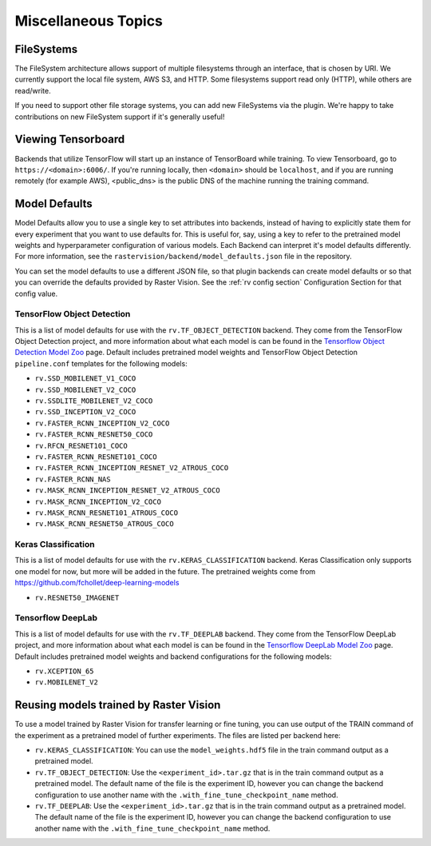 Miscellaneous Topics
====================

.. _filesystem:

FileSystems
-----------

The FileSystem architecture allows support of multiple filesystems through an interface, that is chosen by URI. We currently support the local file system, AWS S3, and HTTP. Some filesystems support read only (HTTP), while others are read/write.

If you need to support other file storage systems, you can add new FileSystems via the plugin. We're happy to take contributions on new FileSystem support if it's generally useful!

Viewing Tensorboard
-------------------

Backends that utilize TensorFlow will start up an instance of TensorBoard while training.
To view Tensorboard, go to ``https://<domain>:6006/``. If you're running locally, then ``<domain>`` should
be ``localhost``, and if you are running remotely (for example AWS), <public_dns> is the public
DNS of the machine running the training command.

.. _model defaults:

Model Defaults
--------------

Model Defaults allow you to use a single key to set attributes into backends, instead of having to explicitly state them for every experiment that you want to use defaults for. This is useful for, say, using a key to refer to the pretrained model weights and hyperparameter configuration of various models. Each Backend can interpret it's model defaults differently. For more information, see the ``rastervision/backend/model_defaults.json`` file in the repository.

You can set the model defaults to use a different JSON file, so that plugin backends can create model defaults or so that you can override the defaults provided by Raster Vision. See the :ref:`rv config section` Configuration Section for that config value.

TensorFlow Object Detection
^^^^^^^^^^^^^^^^^^^^^^^^^^^

This is a list of model defaults for use with the ``rv.TF_OBJECT_DETECTION`` backend.
They come from the TensorFlow Object Detection  project, and more information about what
each model is can be found in the `Tensorflow Object Detection Model Zoo <https://github.com/tensorflow/models/blob/63ecef1a3513b00c01f6aed75e178636746eff71/research/object_detection/g3doc/detection_model_zoo.md>`_ page.
Default includes pretrained model weights and TensorFlow Object Detection ``pipeline.conf``
templates for the following models:

* ``rv.SSD_MOBILENET_V1_COCO``
* ``rv.SSD_MOBILENET_V2_COCO``
* ``rv.SSDLITE_MOBILENET_V2_COCO``
* ``rv.SSD_INCEPTION_V2_COCO``
* ``rv.FASTER_RCNN_INCEPTION_V2_COCO``
* ``rv.FASTER_RCNN_RESNET50_COCO``
* ``rv.RFCN_RESNET101_COCO``
* ``rv.FASTER_RCNN_RESNET101_COCO``
* ``rv.FASTER_RCNN_INCEPTION_RESNET_V2_ATROUS_COCO``
* ``rv.FASTER_RCNN_NAS``
* ``rv.MASK_RCNN_INCEPTION_RESNET_V2_ATROUS_COCO``
* ``rv.MASK_RCNN_INCEPTION_V2_COCO``
* ``rv.MASK_RCNN_RESNET101_ATROUS_COCO``
* ``rv.MASK_RCNN_RESNET50_ATROUS_COCO``

Keras Classification
^^^^^^^^^^^^^^^^^^^^

This is a list of model defaults for use with the ``rv.KERAS_CLASSIFICATION`` backend.
Keras Classification only supports one model for now, but more will be added in the future. The
pretrained weights come from `https://github.com/fchollet/deep-learning-models <https://github.com/fchollet/deep-learning-models>`_

* ``rv.RESNET50_IMAGENET``

Tensorflow DeepLab
^^^^^^^^^^^^^^^^^^

This is a list of model defaults for use with the ``rv.TF_DEEPLAB`` backend.
They come from the TensorFlow DeepLab  project, and more information about what
each model is can be found in the `Tensorflow DeepLab Model Zoo <https://github.com/tensorflow/models/blob/63ecef1a3513b00c01f6aed75e178636746eff71/research/deeplab/g3doc/model_zoo.md>`_ page.
Default includes pretrained model weights and backend configurations for the following models:

* ``rv.XCEPTION_65``
* ``rv.MOBILENET_V2``

Reusing models trained by Raster Vision
---------------------------------------

To use a model trained by Raster Vision for transfer learning or fine tuning, you can use output of the TRAIN command of the experiment as a pretrained model of further experiments. The files are listed per backend here:

* ``rv.KERAS_CLASSIFICATION``: You can use the ``model_weights.hdf5`` file in the train command output as a pretrained model.
* ``rv.TF_OBJECT_DETECTION``: Use the ``<experiment_id>.tar.gz`` that is in the train command output as a pretrained model. The default name of the file is the experiment ID, however you can change the backend configuration to use another name with the ``.with_fine_tune_checkpoint_name`` method.
* ``rv.TF_DEEPLAB``: Use the ``<experiment_id>.tar.gz`` that is in the train command output as a pretrained model. The default name of the file is the experiment ID, however you can change the backend configuration to use another name with the ``.with_fine_tune_checkpoint_name`` method.
